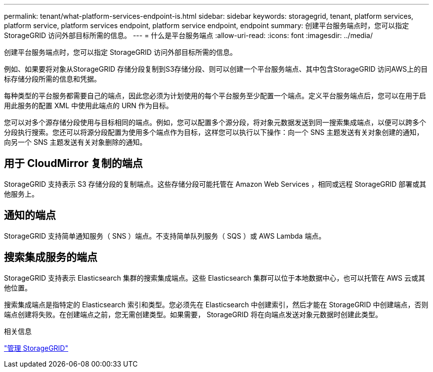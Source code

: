 ---
permalink: tenant/what-platform-services-endpoint-is.html 
sidebar: sidebar 
keywords: storagegrid, tenant, platform services, platform service, platform services endpoint, platform service endpoint, endpoint 
summary: 创建平台服务端点时，您可以指定 StorageGRID 访问外部目标所需的信息。 
---
= 什么是平台服务端点
:allow-uri-read: 
:icons: font
:imagesdir: ../media/


[role="lead"]
创建平台服务端点时，您可以指定 StorageGRID 访问外部目标所需的信息。

例如、如果要将对象从StorageGRID 存储分段复制到S3存储分段、则可以创建一个平台服务端点、其中包含StorageGRID 访问AWS上的目标存储分段所需的信息和凭据。

每种类型的平台服务都需要自己的端点，因此您必须为计划使用的每个平台服务至少配置一个端点。定义平台服务端点后，您可以在用于启用此服务的配置 XML 中使用此端点的 URN 作为目标。

您可以对多个源存储分段使用与目标相同的端点。例如，您可以配置多个源分段，将对象元数据发送到同一搜索集成端点，以便可以跨多个分段执行搜索。您还可以将源分段配置为使用多个端点作为目标，这样您可以执行以下操作：向一个 SNS 主题发送有关对象创建的通知，向另一个 SNS 主题发送有关对象删除的通知。



== 用于 CloudMirror 复制的端点

StorageGRID 支持表示 S3 存储分段的复制端点。这些存储分段可能托管在 Amazon Web Services ，相同或远程 StorageGRID 部署或其他服务上。



== 通知的端点

StorageGRID 支持简单通知服务（ SNS ）端点。不支持简单队列服务（ SQS ）或 AWS Lambda 端点。



== 搜索集成服务的端点

StorageGRID 支持表示 Elasticsearch 集群的搜索集成端点。这些 Elasticsearch 集群可以位于本地数据中心，也可以托管在 AWS 云或其他位置。

搜索集成端点是指特定的 Elasticsearch 索引和类型。您必须先在 Elasticsearch 中创建索引，然后才能在 StorageGRID 中创建端点，否则端点创建将失败。在创建端点之前，您无需创建类型。如果需要， StorageGRID 将在向端点发送对象元数据时创建此类型。

.相关信息
link:../admin/index.html["管理 StorageGRID"]
